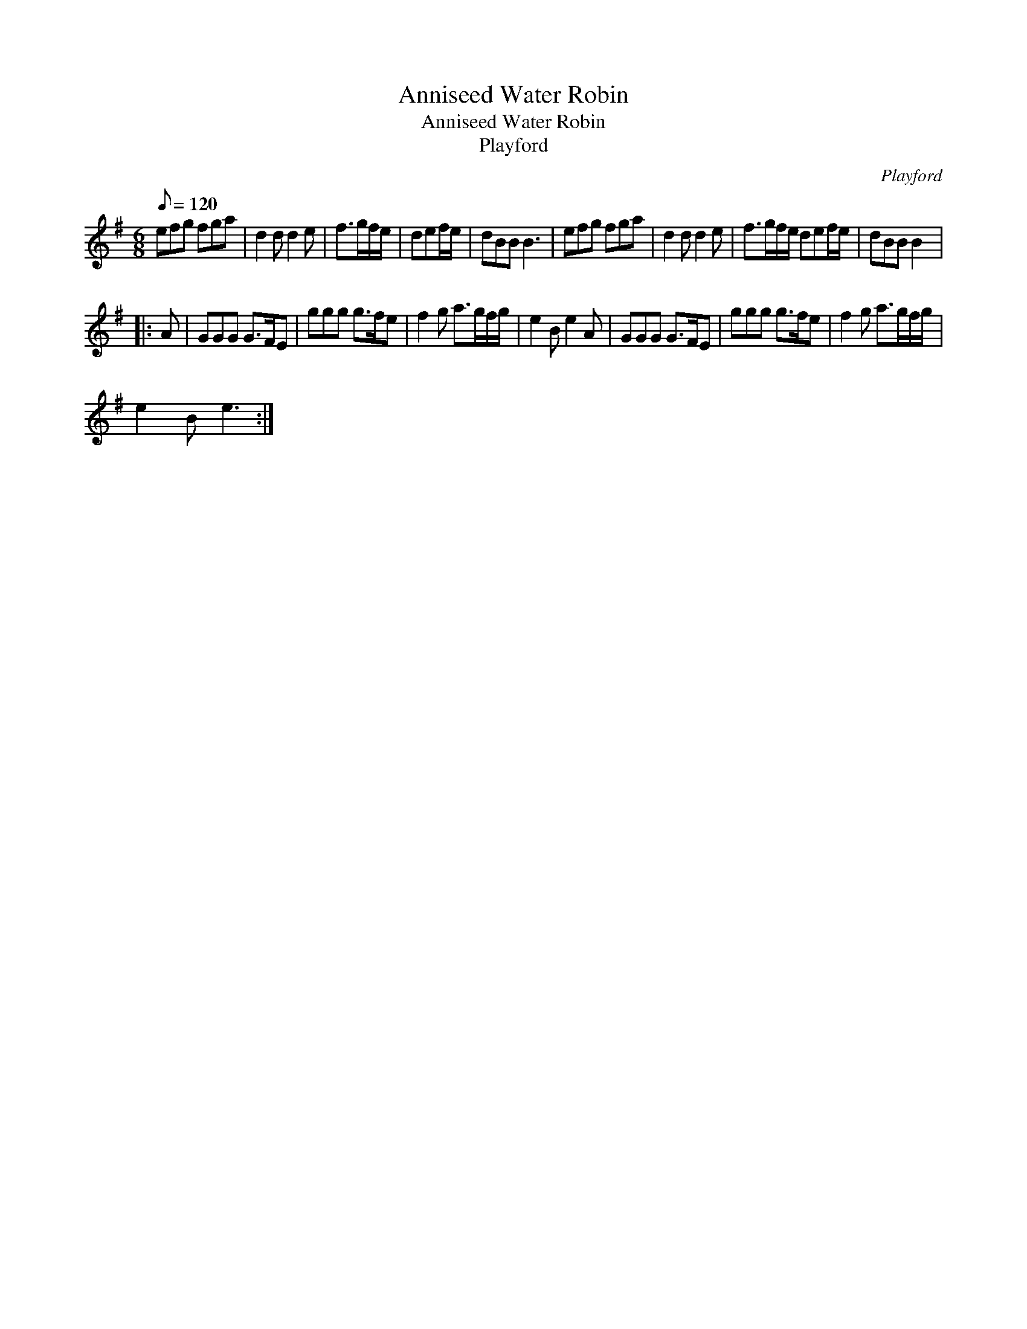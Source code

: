 X:1
T:Anniseed Water Robin
T:Anniseed Water Robin
T:Playford
C:Playford
L:1/8
Q:1/8=120
M:6/8
K:G
V:1 treble 
V:1
 efg fga | d2 d d2 e | f>gf/e/ | def/e/ | dBB B3 | efg fga | d2 d d2 e | f>gf/e/ def/e/ | dBB B2 |: %9
 A | GGG G>FE | ggg g>fe | f2 g a>gf/g/ | e2 B e2 A | GGG G>FE | ggg g>fe | f2 g a>gf/g/ | %17
 e2 B e3 :| %18

